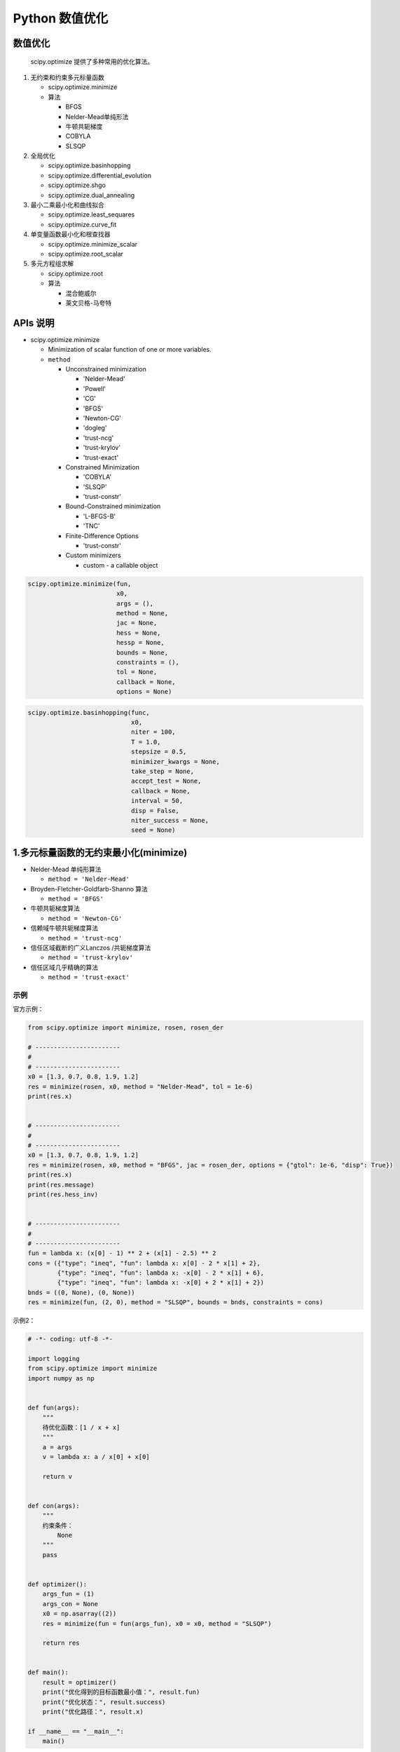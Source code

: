 .. _header-n0:

Python 数值优化
========================

.. _header-n3:

数值优化
------------------------

   scipy.optimize 提供了多种常用的优化算法。

1. 无约束和约束多元标量函数

   -  scipy.optimize.minimize

   -  算法

      -  BFGS

      -  Nelder-Mead单纯形法

      -  牛顿共轭梯度

      -  COBYLA

      -  SLSQP

2. 全局优化

   -  scipy.optimize.basinhopping

   -  scipy.optimize.differential_evolution

   -  scipy.optimize.shgo

   -  scipy.optimize.dual_annealing

3. 最小二乘最小化和曲线拟合

   -  scipy.optimize.least_sequares

   -  scipy.optimize.curve_fit

4. 单变量函数最小化和根查找器

   -  scipy.optimize.minimize_scalar

   -  scipy.optimize.root_scalar

5. 多元方程组求解

   -  scipy.optimize.root

   -  算法

      -  混合鲍威尔

      -  莱文贝格-马夸特

.. _header-n62:

APIs 说明
-------------------------------

-  scipy.optimize.minimize

   -  Minimization of scalar function of one or more variables.

   -  ``method``

      -  Unconstrained minimization

         -  'Nelder-Mead'

         -  'Powell'

         -  'CG'

         -  'BFGS'

         -  'Newton-CG'

         -  'dogleg'

         -  'trust-ncg'

         -  'trust-krylov'

         -  'trust-exact'

      -  Constrained Minimization

         -  'COBYLA'

         -  'SLSQP'

         -  'trust-constr'

      -  Bound-Constrained minimization

         -  'L-BFGS-B'

         -  'TNC'

      -  Finite-Difference Options

         -  'trust-constr'

      -  Custom minimizers

         -  custom - a callable object

.. code:: python

   scipy.optimize.minimize(fun, 
                           x0, 
                           args = (), 
                           method = None, 
                           jac = None, 
                           hess = None, 
                           hessp = None, 
                           bounds = None, 
                           constraints = (), 
                           tol = None, 
                           callback = None, 
                           options = None)

.. code:: python

   scipy.optimize.basinhopping(func, 
                               x0, 
                               niter = 100, 
                               T = 1.0, 
                               stepsize = 0.5, 
                               minimizer_kwargs = None, 
                               take_step = None, 
                               accept_test = None, 
                               callback = None, 
                               interval = 50, 
                               disp = False, 
                               niter_success = None, 
                               seed = None)

.. _header-n124:

1.多元标量函数的无约束最小化(minimize)
--------------------------------------

-  Nelder-Mead 单纯形算法

   -  ``method = 'Nelder-Mead'``

-  Broyden-Fletcher-Goldfarb-Shanno 算法

   -  ``method = 'BFGS'``

-  牛顿共轭梯度算法

   -  ``method = 'Newton-CG'``

-  信赖域牛顿共轭梯度算法

   -  ``method = 'trust-ncg'``

-  信任区域截断的广义Lanczos /共轭梯度算法

   -  ``method = 'trust-krylov'``

-  信任区域几乎精确的算法

   -  ``method = 'trust-exact'``

.. _header-n159:

示例
~~~~

官方示例：

.. code:: python

   from scipy.optimize import minimize, rosen, rosen_der

   # -----------------------
   # 
   # -----------------------
   x0 = [1.3, 0.7, 0.8, 1.9, 1.2]
   res = minimize(rosen, x0, method = "Nelder-Mead", tol = 1e-6)
   print(res.x)


   # -----------------------
   # 
   # -----------------------
   x0 = [1.3, 0.7, 0.8, 1.9, 1.2]
   res = minimize(rosen, x0, method = "BFGS", jac = rosen_der, options = {"gtol": 1e-6, "disp": True})
   print(res.x)
   print(res.message)
   print(res.hess_inv)


   # -----------------------
   # 
   # -----------------------
   fun = lambda x: (x[0] - 1) ** 2 + (x[1] - 2.5) ** 2
   cons = ({"type": "ineq", "fun": lambda x: x[0] - 2 * x[1] + 2},
           {"type": "ineq", "fun": lambda x: -x[0] - 2 * x[1] + 6},
           {"type": "ineq", "fun": lambda x: -x[0] + 2 * x[1] + 2})
   bnds = ((0, None), (0, None))
   res = minimize(fun, (2, 0), method = "SLSQP", bounds = bnds, constraints = cons)

示例2：

.. code:: python

   
   # -*- coding: utf-8 -*-

   import logging
   from scipy.optimize import minimize
   import numpy as np


   def fun(args):
       """
       待优化函数：[1 / x + x]
       """
       a = args
       v = lambda x: a / x[0] + x[0]

       return v


   def con(args):
       """
       约束条件：
           None
       """
       pass


   def optimizer():
       args_fun = (1)
       args_con = None
       x0 = np.asarray((2))
       res = minimize(fun = fun(args_fun), x0 = x0, method = "SLSQP")

       return res


   def main():
       result = optimizer()
       print("优化得到的目标函数最小值：", result.fun)
       print("优化状态：", result.success)
       print("优化路径：", result.x)

   if __name__ == "__main__":
       main()

示例3：

.. code:: python

   
   # -*- coding: utf-8 -*-

   from scipy.optimize import minimize
   import numpy as np

   """
   目标函数： min[(2+x1)/(1+x2) -3 * x1 + 4 * x3]
   约束条件： x1, x2, x3 的范围都在 [0.1, 0.9] 范围内
   """

   def fun(args):
       """
       待优化函数：[(2+x1)/(1+x2) -3 * x1 + 4 * x3]
       """
       a, b, c, d = args
       v = lambda x: (a + x[0]) / (b + x[1]) - c * x[0] + d * x[2]

       return v


   def con(args):
       """
       约束条件：
           x1 - x1_min >= 0
           x1_max - x1 >= 0
           x2 - x2_min >= 0
           x2_max - x2 >= 0
           x3 - x3_min >= 0
           x3_max - x3 >= 0
       """
       x1_min, x1_max, x2_min, x2_max, x3_min, x3_max = args
       cons = (
           {
               "type": "ineq", 
               "fun": lambda x: x[0] - x1_min 
           },
           {
               "type": "ineq",
               "fun": lambda x: -x[0] + x1_max
           },
           {
               "type": "ineq",
               "fun": lambda x: x[1] - x2_min
           },
           {
               "type": "ineq",
               "fun": lambda x: -x[1] + x2_max
           },
           {
               "type": "ineq",
               "fun": lambda x: x[2] - x3_min
           },
           {
               "type": "ineq",
               "fun": lambda x: -x[2] + x3_max
           }
       )
       return cons


   def optimizer():
       """
       目标函数优化器
       """
       # 目标函数系数
       args_fun = (2, 1, 3, 4)
       # 约束条件参数范围
       args_con = (
           0.1, 0.9,
           0.1, 0.9,
           0.1, 0.9
       )
       # 构造约束条件
       cons = con(args_con)
       # 设置优化变量初始猜测值
       x0 = np.asarray((0.5, 0.5, 0.5))
       # 目标函数优化
       res = minimize(fun(args_fun), 
                      x0, 
                      method = "SLSQP", 
                      constraints = cons)
       return res


   def main():
       result = optimizer()
       print("优化得到的目标函数最小值：", result.fun)
       print("优化状态：", result.success)
       print("优化路径：", result.x)

   if __name__ == "__main__":
       main()

.. _header-n167:

2.多元标量函数的约束最小化(minimize)
------------------------------------

-  信任区域约束算法

   -  ``method = "trust-constr"``

   -  定义边界约束

   -  定义线性约束

   -  定义非线性约束

   -  解决优化问题

-  顺序最小二乘法(SLSQP)算法

   -  ``method = "SLSQP"``

.. _header-n188:

3.全局最优
----------

.. _header-n190:

4.最小二乘最小化
----------------

.. _header-n192:

5.单变量函数最小化器
--------------------

-  无约束最小化

   -  ``method = "brent"``

-  有界最小化

   -  ``method = "bounded"``

.. _header-n206:

6.自定义最小化器
----------------

.. _header-n208:

7.寻根
------

.. _header-n210:

8.线性规划
----------

.. code:: python

   
   # -*- coding: utf-8 -*-

   from scipy import optimize as op
   import numpy as np

   '''
   线性规划demo

   求解 max z = 2x1 + 3x2 - 5x3
   s.t. x1 + x2 + x3 = 7
       2x1 - 5x2 + x3 >= 10
       x1 + 3x2 + x3 <= 12
       x1, x2, x3 >= 0

   scipy.optimize.linprog(c, A_ub=None, b_ub=None, A_eq=None, b_eq=None, bounds=None, method='simplex', callback=None, options=None)
   - c 函数系数数组，最大化参数为c，最小化为-c，函数默认计算最小化。
   - A_ub 不等式未知量的系数，默认转成 <= ，如果原式是 >= 系数乘负号。
   - B_ub 对应A_ub不等式的右边结果
   - A_eq 等式的未知量的系数
   - B_eq 等式的右边结果
   - bounds 每个未知量的范围
   '''

   c = np.array([2, 3, -5])
   A_ub = np.array([[-2, 5, -1], [1, 3, 1]])
   B_ub = np.array([-10, 12])
   A_eq = np.array([[1, 1, 1]])
   B_eq = np.array([7])
   x1 = (0, 7)
   x2 = (0, 7)
   x3 = (0, 7)
   res = op.linprog(-c, A_ub, B_ub, A_eq, B_eq, bounds = (x1, x2, x3))

   print(res)
